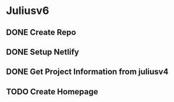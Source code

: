 * Juliusv6

** DONE Create Repo
   CLOSED: [2020-05-12 Tue 05:56]
** DONE Setup Netlify
   CLOSED: [2020-05-12 Tue 05:56]
** DONE Get Project Information from juliusv4
   CLOSED: [2020-05-12 Tue 06:03]
** TODO Create Homepage
